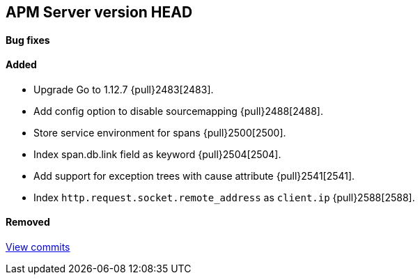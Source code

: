 [[release-notes-head]]
== APM Server version HEAD

[float]
==== Bug fixes

[float]
==== Added
- Upgrade Go to 1.12.7 {pull}2483[2483].
- Add config option to disable sourcemapping {pull}2488[2488].
- Store service environment for spans {pull}2500[2500].
- Index span.db.link field as keyword {pull}2504[2504].
- Add support for exception trees with cause attribute {pull}2541[2541].
- Index `http.request.socket.remote_address` as `client.ip` {pull}2588[2588].

[float]
==== Removed

https://github.com/elastic/apm-server/compare/7.3\...master[View commits]
